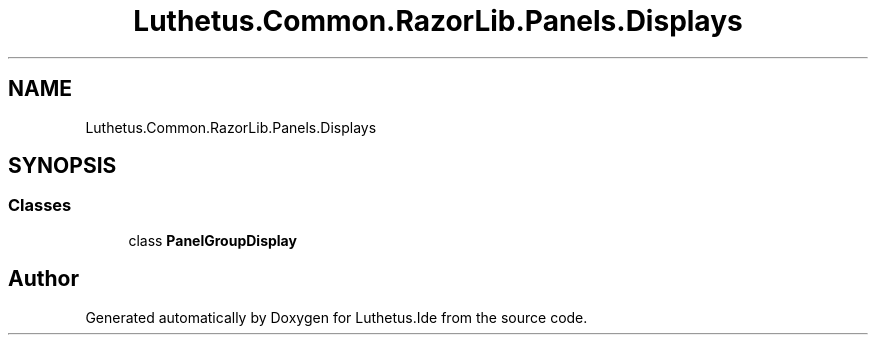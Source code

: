 .TH "Luthetus.Common.RazorLib.Panels.Displays" 3 "Version 1.0.0" "Luthetus.Ide" \" -*- nroff -*-
.ad l
.nh
.SH NAME
Luthetus.Common.RazorLib.Panels.Displays
.SH SYNOPSIS
.br
.PP
.SS "Classes"

.in +1c
.ti -1c
.RI "class \fBPanelGroupDisplay\fP"
.br
.in -1c
.SH "Author"
.PP 
Generated automatically by Doxygen for Luthetus\&.Ide from the source code\&.

